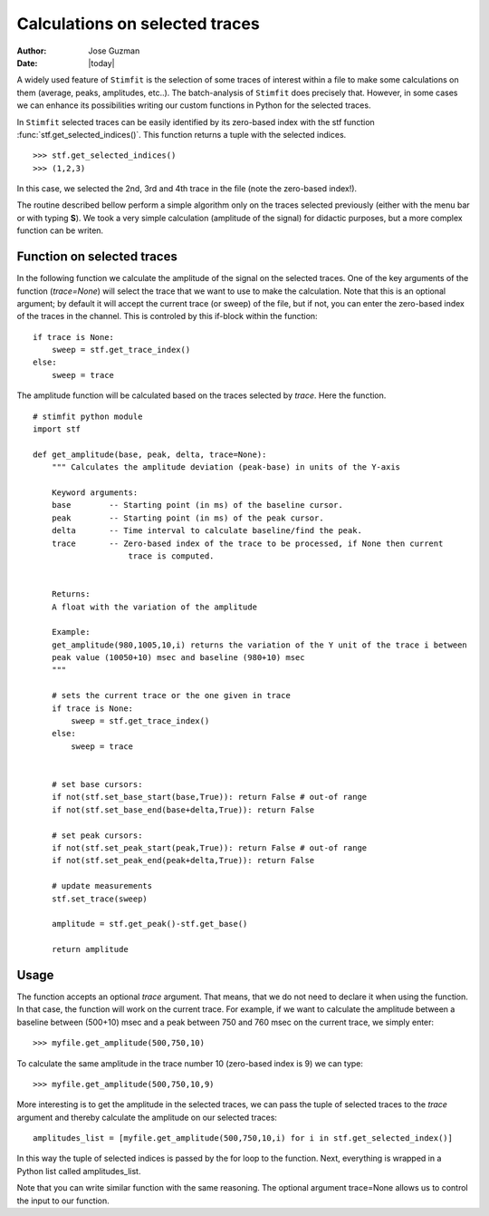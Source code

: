 *******************************
Calculations on selected traces
*******************************

:Author: Jose Guzman
:Date:  |today|

A widely used feature of ``Stimfit`` is the selection of some traces of interest within a file to make some calculations on them (average, peaks, amplitudes, etc..). The batch-analysis of ``Stimfit`` does precisely that. However, in some cases we can enhance its possibilities writing our custom functions in Python for the selected traces. 

In ``Stimfit`` selected traces can be easily identified by its zero-based index with the stf function :func:`stf.get_selected_indices()`. This function returns a tuple with the selected indices. 

::

    >>> stf.get_selected_indices()
    >>> (1,2,3)

In this case, we selected the 2nd, 3rd and 4th trace in the file (note the zero-based index!).

The routine described bellow perform a simple algorithm only on the traces selected previously (either with the menu bar or with typing **S**). We took a very simple calculation (amplitude of the signal) for didactic purposes, but a more complex function can be writen.


===========================
Function on selected traces
===========================

In the following function we calculate the amplitude of the signal on the selected traces. One of the key arguments of the function (*trace=None*) will select the trace that we want to use to make the calculation. Note that this is an optional argument; by default it will accept the current trace (or sweep) of the file, but if not, you can enter the zero-based index of the traces in the channel. This is controled by this if-block within the function:

::

    if trace is None:
        sweep = stf.get_trace_index()
    else:
        sweep = trace



The amplitude function will be calculated based on the traces selected by *trace*. Here the function.


::


    # stimfit python module 
    import stf
        
    def get_amplitude(base, peak, delta, trace=None):
        """ Calculates the amplitude deviation (peak-base) in units of the Y-axis

        Keyword arguments:
        base        -- Starting point (in ms) of the baseline cursor.
        peak        -- Starting point (in ms) of the peak cursor.
        delta       -- Time interval to calculate baseline/find the peak.
        trace       -- Zero-based index of the trace to be processed, if None then current 
                        trace is computed.
        

        Returns:
        A float with the variation of the amplitude

        Example:
        get_amplitude(980,1005,10,i) returns the variation of the Y unit of the trace i between 
        peak value (10050+10) msec and baseline (980+10) msec 
        """

        # sets the current trace or the one given in trace
        if trace is None:
            sweep = stf.get_trace_index()
        else:
            sweep = trace 
    

        # set base cursors:
        if not(stf.set_base_start(base,True)): return False # out-of range
        if not(stf.set_base_end(base+delta,True)): return False 

        # set peak cursors:
        if not(stf.set_peak_start(peak,True)): return False # out-of range
        if not(stf.set_peak_end(peak+delta,True)): return False 

        # update measurements
        stf.set_trace(sweep)

        amplitude = stf.get_peak()-stf.get_base() 

        return amplitude


=====
Usage
=====

The function accepts an optional *trace* argument. That means, that we do not need to declare it when using the function. In that case, the function will work on the current trace. For example, if we want to calculate the amplitude between a baseline between (500+10) msec and a peak between 750 and 760 msec on the current trace, we simply enter:

::

    >>> myfile.get_amplitude(500,750,10)

To calculate the same amplitude in the trace number 10 (zero-based index is 9) we can type:

::

    >>> myfile.get_amplitude(500,750,10,9)

More interesting is to get the amplitude in the selected traces, we can pass the tuple of selected traces to the *trace* argument and thereby calculate the amplitude on our selected traces:

::

    amplitudes_list = [myfile.get_amplitude(500,750,10,i) for i in stf.get_selected_index()]

In this way the tuple of selected indices is passed by the for loop to the function. Next, everything is wrapped in a Python list called amplitudes_list. 

Note that you can write similar function with the same reasoning. The optional argument trace=None allows us to control the input to our function. 

